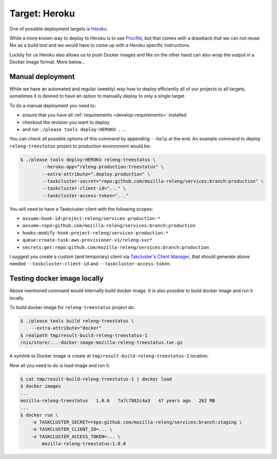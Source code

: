 .. _deploy-heroku-target:

Target: Heroku
==============

One of possible deployment targets is Heroku_.

While a more known way to deploy to Heroku is to use Procfile_, but that comes
with a drawback that we can not reuse Nix as a build tool and we would have to
come up with a Heroku specific instructions.

Luckily for us Heroku also allows us to push Docker images and Nix on the other
hand can also wrap the output in a Docker image format. More below...


.. _Heroku: https://heroku.com
.. _Procfile: https://devcenter.heroku.com/articles/procfile


Manual deployment
-----------------

While we have an automated and regular (weekly) way how to deploy efficiently
all of our projects to all targets, sometimes it is desired to have an option
to manually deploy to only a single target.

To do a manual deployment you need to:

- ensure that you have all :ref:`requirements <develop-requirements>` installed
- checkout the revision you want to deploy
- and run ``./please tools deploy:HEROKU ...``

You can check all possible options of this command by appending ``--help`` at
the end. An example command to deploy ``releng-treestatus`` project to
production environment would be:

.. code-block:: console

    $ ./please tools deploy:HEROKU releng-treestatus \
            --heroku-app="releng-production-treestatus" \
            --extra-attribute=".deploy.production" \
            --taskcluster-secret="repo:github.com/mozilla-releng/services:branch:production" \
            --taskcluster-client-id="..." \
            --taskcluster-access-token="..."

You will need to have a Taskcluster client with the following scopes:

- ``assume:hook-id:project-releng/services-production-*``
- ``assume:repo:github.com/mozilla-releng/services:branch:production``
- ``hooks:modify-hook:project-releng/services-production-*``
- ``queue:create-task:aws-provisioner-v1/releng-svc*``
- ``secrets:get:repo:github.com/mozilla-releng/services:branch:production``

I suggest you create a custom (and temporary) client via `Takcluster's Client
Manager`_, that should generate above needed ``--taskcluster-client-id`` and
``--taskcluster-access-token``.


Testing docker image locally
----------------------------

Above mentioned command would internally build docker image. It is also
possible to build docker image and run it locally.

To build docker image for ``releng-treestatus`` project do:

.. code-block:: console

    $ ./please tools build releng-treestatus \
        --extra-attribute="docker"
    $ realpath tmp/result-build-releng-treestatus-1
    /nix/store/...-docker-image-mozilla-releng-treestatus.tar.gz

A symlink to Docker image is create at ``tmp/result-build-releng-treestatus-1``
location.

Now all you need to do is load image and run it:

.. code-block:: console

    $ cat tmp/result-build-releng-treestatus-1 | docker load
    $ docker images
    ...
    mozilla-releng-treestatus   1.0.0   7a7c7882c4a3   47 years ago   262 MB
    ...
    $ docker run \
        -e TASKCLUSTER_SECRET=repo:github.com/mozilla-releng/services:branch:staging \
        -e TASKCLUSTER_CLIENT_ID=... \
        -e TASKCLUSTER_ACCESS_TOKEN=... \
            mozilla-releng-treestatus:1.0.0


.. _`Takcluster's Client Manager`: https://tools.taskcluster.net/auth/clients/
